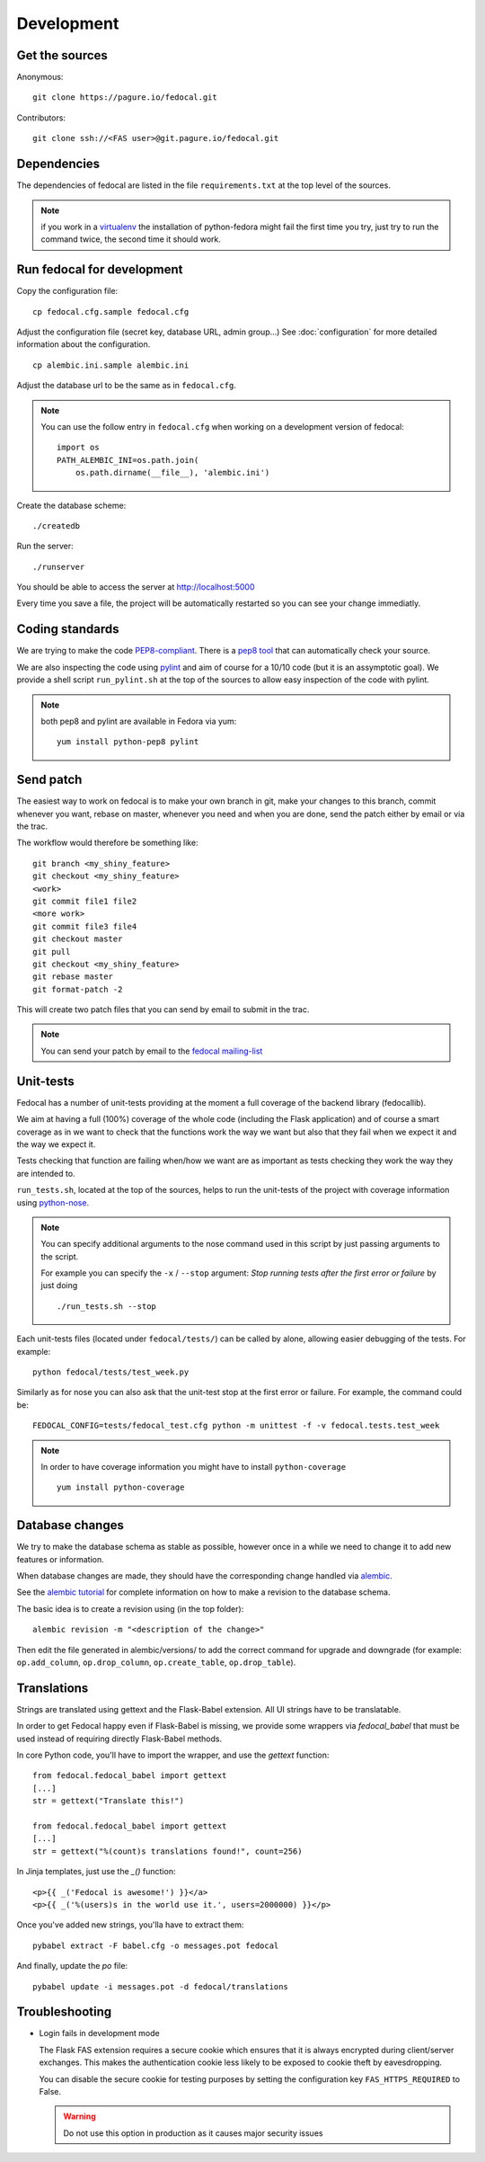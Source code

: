 Development
===========

Get the sources
---------------

Anonymous:

::

  git clone https://pagure.io/fedocal.git

Contributors:

::

  git clone ssh://<FAS user>@git.pagure.io/fedocal.git


Dependencies
------------

The dependencies of fedocal are listed in the file ``requirements.txt``
at the top level of the sources.


.. note:: if you work in a `virtualenv <http://www.virtualenv.org/en/latest/>`_
          the installation of python-fedora might fail the first time you
          try, just try to run the command twice, the second time it should
          work.


Run fedocal for development
---------------------------
Copy the configuration file::

 cp fedocal.cfg.sample fedocal.cfg

Adjust the configuration file (secret key, database URL, admin group...)
See :doc:`configuration` for more detailed information about the
configuration.

::

 cp alembic.ini.sample alembic.ini

Adjust the database url to be the same as in ``fedocal.cfg``.

.. note:: You can use the follow entry in ``fedocal.cfg`` when working on a
          development version of fedocal::

            import os
            PATH_ALEMBIC_INI=os.path.join(
                os.path.dirname(__file__), 'alembic.ini')

Create the database scheme::

  ./createdb

Run the server::

  ./runserver

You should be able to access the server at http://localhost:5000


Every time you save a file, the project will be automatically restarted
so you can see your change immediatly.


Coding standards
----------------

We are trying to make the code `PEP8-compliant
<http://www.python.org/dev/peps/pep-0008/>`_.  There is a `pep8 tool
<http://pypi.python.org/pypi/pep8>`_ that can automatically check
your source.


We are also inspecting the code using `pylint
<http://pypi.python.org/pypi/pylint>`_ and aim of course for a 10/10 code
(but it is an assymptotic goal).
We provide a shell script ``run_pylint.sh`` at the top of the sources to
allow easy inspection of the code with pylint.

.. note:: both pep8 and pylint are available in Fedora via yum:

          ::

            yum install python-pep8 pylint


Send patch
----------

The easiest way to work on fedocal is to make your own branch in git, make
your changes to this branch, commit whenever you want, rebase on master,
whenever you need and when you are done, send the patch either by email or
via the trac.


The workflow would therefore be something like:

::

   git branch <my_shiny_feature>
   git checkout <my_shiny_feature>
   <work>
   git commit file1 file2
   <more work>
   git commit file3 file4
   git checkout master
   git pull
   git checkout <my_shiny_feature>
   git rebase master
   git format-patch -2

This will create two patch files that you can send by email to submit in the
trac.

.. note:: You can send your patch by email to the `fedocal mailing-list
          <https://lists.fedoraproject.org/archives/list/fedocal@lists.fedorahosted.org/>`_


Unit-tests
----------

Fedocal has a number of unit-tests providing at the moment a full coverage of
the backend library (fedocallib).


We aim at having a full (100%) coverage of the whole code (including the
Flask application) and of course a smart coverage as in we want to check
that the functions work the way we want but also that they fail when we
expect it and the way we expect it.


Tests checking that function are failing when/how we want are as important
as tests checking they work the way they are intended to.

``run_tests.sh``, located at the top of the sources, helps to run the
unit-tests of the project with coverage information using `python-nose
<https://nose.readthedocs.org/>`_.


.. note:: You can specify additional arguments to the nose command used
          in this script by just passing arguments to the script.

          For example you can specify the ``-x`` / ``--stop`` argument:
          `Stop running tests after the first error or failure` by just doing

          ::

            ./run_tests.sh --stop


Each unit-tests files (located under ``fedocal/tests/``) can be called
by alone, allowing easier debugging of the tests. For example:

::

  python fedocal/tests/test_week.py

Similarly as for nose you can also ask that the unit-test stop at the first
error or failure. For example, the command could be:

::

  FEDOCAL_CONFIG=tests/fedocal_test.cfg python -m unittest -f -v fedocal.tests.test_week


.. note:: In order to have coverage information you might have to install
          ``python-coverage``

          ::

            yum install python-coverage


Database changes
----------------

We try to make the database schema as stable as possible, however once in a
while we need to change it to add new features or information.


When database changes are made, they should have the corresponding change
handled via `alembic <http://pypi.python.org/pypi/alembic>`_.


See the `alembic tutorial
<http://alembic.readthedocs.org/en/latest/tutorial.html>`_ for complete
information on how to make a revision to the database schema.


The basic idea is to create a revision using (in the top folder):

::

  alembic revision -m "<description of the change>"

Then edit the file generated in alembic/versions/ to add the correct command
for upgrade and downgrade (for example: ``op.add_column``, ``op.drop_column``,
``op.create_table``, ``op.drop_table``).


Translations
------------

Strings are translated using gettext and the Flask-Babel extension. All UI
strings have to be translatable.

In order to get Fedocal happy even if Flask-Babel is missing, we provide some
wrappers via `fedocal_babel` that must be used instead of requiring directly
Flask-Babel methods.

In core Python code, you'll have to import the wrapper, and use the `gettext` function::

   from fedocal.fedocal_babel import gettext
   [...]
   str = gettext("Translate this!")

   from fedocal.fedocal_babel import gettext
   [...]
   str = gettext("%(count)s translations found!", count=256)

In Jinja templates, just use the `_()` function::

   <p>{{ _('Fedocal is awesome!') }}</a>
   <p>{{ _('%(users)s in the world use it.', users=2000000) }}</p>

Once you've added new strings, you'lla have to extract them::

   pybabel extract -F babel.cfg -o messages.pot fedocal

And finally, update the `po` file::

   pybabel update -i messages.pot -d fedocal/translations


Troubleshooting
---------------

+ Login fails in development mode

  The Flask FAS extension requires a secure cookie which ensures that it is
  always encrypted during client/server exchanges.
  This makes the authentication cookie less likely to be exposed to cookie
  theft by eavesdropping.

  You can disable the secure cookie for testing purposes by setting the
  configuration key ``FAS_HTTPS_REQUIRED`` to False.

  .. WARNING::
     Do not use this option in production as it causes major security issues

